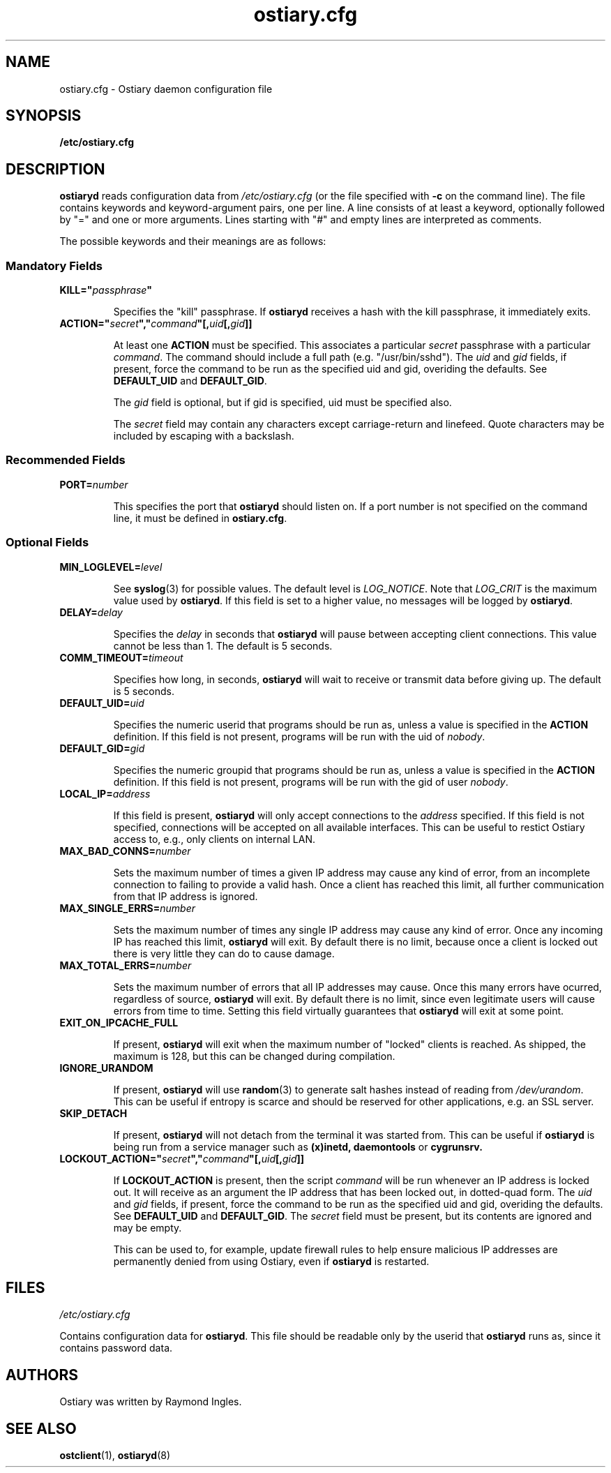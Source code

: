 .\" Copyright (C) 2003 Raymond Ingles.
.\"
.\" This program is free software; you can redistribute it and/or modify it
.\" under the terms of the GNU General Public License as published by the
.\" Free Software Foundation; either version 2, or (at your option) any
.\" later version.
.\"
.\" This program is distributed in the hope that it will be useful,
.\" but WITHOUT ANY WARRANTY; without even the implied warranty of
.\" MERCHANTABILITY or FITNESS FOR A PARTICULAR PURPOSE.  See the
.\" GNU General Public License for more details.
.\"
.\" You should have received a copy of the GNU General Public License
.\" along with this program; if not, write to the Free Software Foundation,
.\" Inc., 59 Temple Place - Suite 330, Boston, MA 02111-1307, USA.  */

.\" $Id: ostiary.cfg.5,v 0.10.00 2004/01/25 20:12:11 worsel Exp $
.\" .Dd January 25, 2004
.PU
.TH ostiary.cfg 5
.SH NAME
ostiary.cfg - Ostiary daemon configuration file
.SH SYNOPSIS
.B /etc/ostiary.cfg
.SH DESCRIPTION
.B ostiaryd
reads configuration data from
.I /etc/ostiary.cfg
(or the file specified with
.B "\-c"
on the command line). The file contains keywords and keyword-argument
pairs, one per line. A line consists of at least a keyword, optionally
followed by
"="
and one or more arguments. Lines starting with
"#"
and empty lines are interpreted as comments.

The possible keywords and their meanings are as follows:
.SS Mandatory Fields
.TP
.B
KILL="\fIpassphrase\fP"

Specifies the "kill" passphrase. If
.B ostiaryd
receives a hash with the kill passphrase, it immediately exits.
.TP
.B
ACTION="\fIsecret\fP","\fIcommand\fP"[,\fIuid\fP[,\fIgid\fP]]

At least one
.B ACTION
must be specified. This associates a particular
.I secret
passphrase with a particular
.IR command .
The command should include a full path (e.g. "/usr/bin/sshd"). The
.I uid
and
.I gid
fields, if present, force the command to be run as the specified
uid and gid, overiding the defaults. See
.B DEFAULT_UID
and
.BR DEFAULT_GID .

The
.I gid
field is optional, but if gid is specified, uid must be specified also.

The
.I secret
field may contain any characters except carriage-return and linefeed.
Quote characters may be included by escaping with a backslash.

.SS Recommended Fields
.TP
.BI PORT= number

This specifies the port that
.B ostiaryd
should listen on. If a port number is not specified on the command
line, it must be defined in
.BR ostiary.cfg .
.SS Optional Fields
.TP
.BI MIN_LOGLEVEL= level

See
.BR syslog (3)
for possible values. The default level is
.IR LOG_NOTICE .
Note that
.I LOG_CRIT
is the maximum value used by
.BR ostiaryd .
If this field is set to a higher value, no messages will be logged
by
.BR ostiaryd .
.TP
.BI DELAY= delay

Specifies the
.I delay
in seconds that
.B ostiaryd
will pause between accepting client connections. This value cannot
be less than 1. The default is 5 seconds.
.TP
.BI COMM_TIMEOUT= timeout

Specifies how long, in seconds,
.B ostiaryd
will wait to receive or transmit data before giving up. The default is
5 seconds.
.TP
.BI DEFAULT_UID= uid

Specifies the numeric userid that programs should be run as, unless
a value is specified in the
.B ACTION
definition. If this field is not present, programs will be run with
the uid of
.IR nobody .
.TP
.BI DEFAULT_GID= gid

Specifies the numeric groupid that programs should be run as, unless
a value is specified in the
.B ACTION
definition. If this field is not present, programs will be run with
the gid of user
.IR nobody .
.TP
.BI LOCAL_IP= address

If this field is present,
.B ostiaryd
will only accept connections to the
.I address
specified. If this field is not specified, connections will be accepted
on all available interfaces. This can be useful to restict Ostiary access
to, e.g., only clients on internal LAN.
.TP
.BI MAX_BAD_CONNS= number

Sets the maximum number of times a given IP address may cause any
kind of error, from an incomplete connection to failing to provide
a valid hash. Once a client has reached this limit, all further
communication from that IP address is ignored.
.TP
.BI MAX_SINGLE_ERRS= number

Sets the maximum number of times any single IP address may cause any
kind of error. Once any incoming IP has reached this limit,
.B ostiaryd
will exit. By default there is no limit, because once a client is
locked out there is very little they can do to cause damage.
.TP
.BI MAX_TOTAL_ERRS= number

Sets the maximum number of errors that all IP addresses may cause.
Once this many errors have ocurred, regardless of source,
.B ostiaryd
will exit. By default there is no limit, since even legitimate users
will cause errors from time to time. Setting this field virtually
guarantees that
.B ostiaryd
will exit at some point.
.TP
.B EXIT_ON_IPCACHE_FULL

If present,
.B ostiaryd
will exit when the maximum number of "locked" clients is reached. As
shipped, the maximum is 128, but this can be changed during compilation.
.TP
.B IGNORE_URANDOM

If present,
.B ostiaryd
will use
.BR random (3)
to generate salt hashes instead of reading from
.IR /dev/urandom .
This can be useful if entropy is scarce and should be reserved for
other applications, e.g. an SSL server.
.TP
.B SKIP_DETACH

If present,
.B ostiaryd
will not detach from the terminal it was started from.
This can be useful if 
.B ostiaryd
is being run from a service manager such as
.B (x)inetd,
.B daemontools
or
.B cygrunsrv.
.TP
.B
LOCKOUT_ACTION="\fIsecret\fP","\fIcommand\fP"[,\fIuid\fP[,\fIgid\fP]]

If
.B LOCKOUT_ACTION
is present, then the script
.IR command
will be run whenever an IP address is locked out. It will receive
as an argument the IP address that has been locked out, in dotted-quad
form. The
.I uid
and
.I gid
fields, if present, force the command to be run as the specified
uid and gid, overiding the defaults. See
.B DEFAULT_UID
and
.BR DEFAULT_GID .
The
.I secret
field must be present, but its contents are ignored and may be empty.

This can be used to, for example, update firewall rules to help
ensure malicious IP addresses are permanently denied from using
Ostiary, even if
.B ostiaryd
is restarted.

.SH FILES
.I /etc/ostiary.cfg

Contains configuration data for
.BR ostiaryd .
This file should be readable only by the userid that
.B ostiaryd
runs as, since it contains password data.
.SH AUTHORS
Ostiary was written by Raymond Ingles.
.SH SEE ALSO
.BR ostclient (1),
.BR ostiaryd (8)
